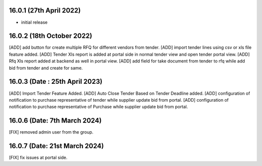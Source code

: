 16.0.1 (27th April 2022)
------------------------
- initial release

16.0.2 (18th October 2022)
-----------------------------
[ADD] add button for create multiple RFQ for different vendors from tender.
[ADD] import tender lines using csv or xls file feature added.
[ADD] Tender Xls report is added at portal side in normal tender view and open tender portal view.
[ADD] Rfq Xls report added at backend as well in portal view.
[ADD] add field for take document from tender to rfq while add bid from tender and create for same.

16.0.3 (Date : 25th April 2023)
--------------------------------
[ADD] Import Tender Feature Added.
[ADD] Auto Close Tender Based on Tender Deadline added.
[ADD] configuration of notification to purchase representative of tender while supplier update bid from portal.
[ADD] configuration of notification to purchase representative of Purchase while supplier update bid from portal.

16.0.6 (Date: 7th March 2024)
--------------------------------
[FIX] removed admin user from the group.

16.0.7 (Date: 21st March 2024)
------------------------------------
[FIX] fix issues at portal side.